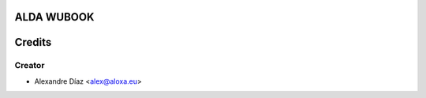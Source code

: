 ALDA WUBOOK
=============



Credits
=======

Creator
------------

* Alexandre Díaz <alex@aloxa.eu>
